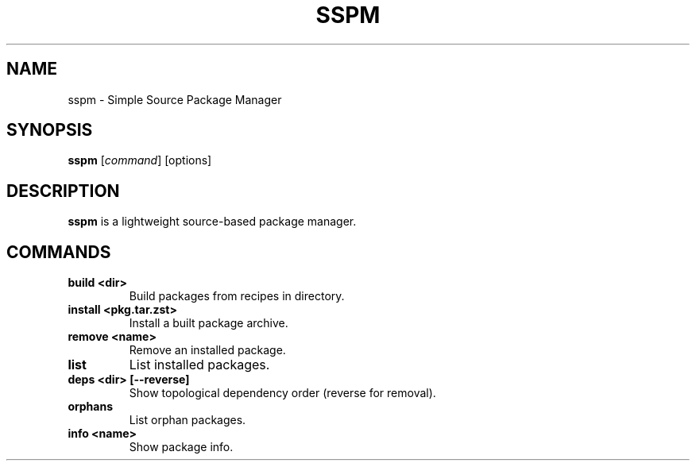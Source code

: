 .TH SSPM 1 "2025" "sspm clean edition"
.SH NAME
sspm \- Simple Source Package Manager
.SH SYNOPSIS
.B sspm
[\fIcommand\fR] [options]
.SH DESCRIPTION
.B sspm
is a lightweight source-based package manager.

.SH COMMANDS
.TP
.B build <dir>
Build packages from recipes in directory.
.TP
.B install <pkg.tar.zst>
Install a built package archive.
.TP
.B remove <name>
Remove an installed package.
.TP
.B list
List installed packages.
.TP
.B deps <dir> [--reverse]
Show topological dependency order (reverse for removal).
.TP
.B orphans
List orphan packages.
.TP
.B info <name>
Show package info.
